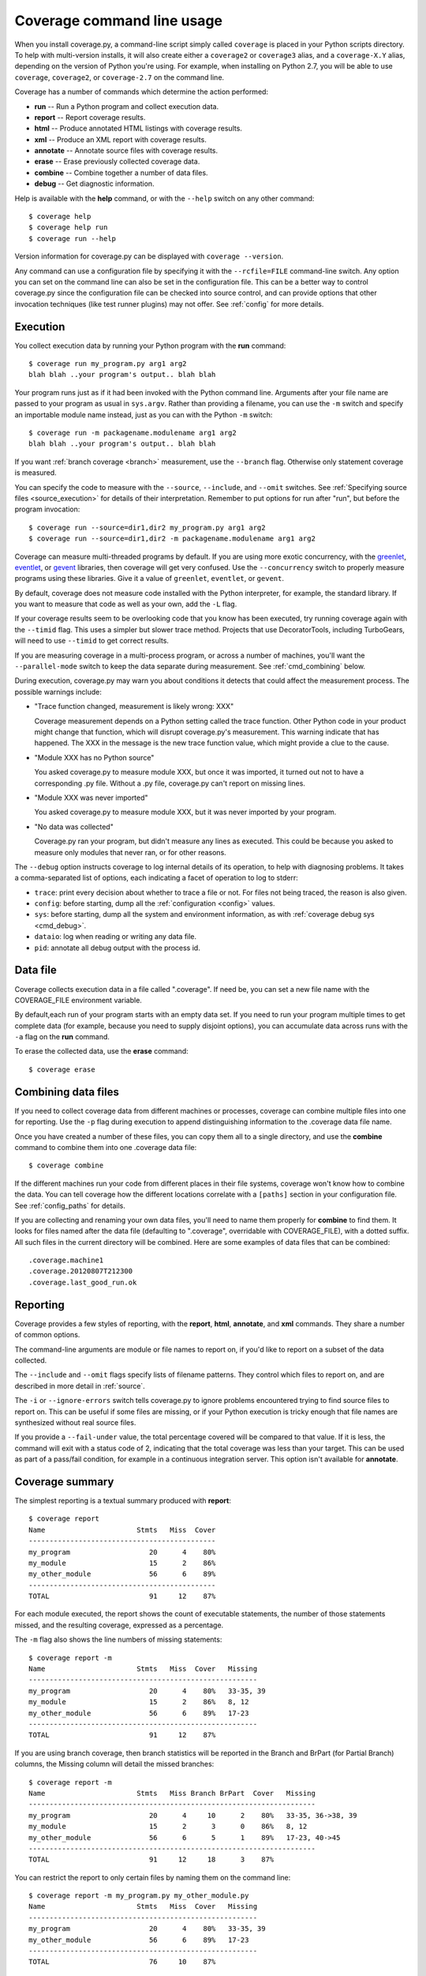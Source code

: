 .. _cmd:

===========================
Coverage command line usage
===========================

.. :history: 20090524T134300, brand new docs.
.. :history: 20090613T164000, final touches for 3.0
.. :history: 20090913T084400, new command line syntax
.. :history: 20091004T170700, changes for 3.1
.. :history: 20091127T200700, changes for 3.2
.. :history: 20100223T200600, changes for 3.3
.. :history: 20100725T211700, updated for 3.4
.. :history: 20110827T212500, updated for 3.5.1, combining aliases
.. :history: 20120119T075600, Added some clarification from George Paci
.. :history: 20120504T091800, Added info about execution warnings, and 3.5.2 stuff.
.. :history: 20120807T211600, Clarified the combine rules.
.. :history: 20121003T074600, Fixed an option reference, https://bitbucket.org/ned/coveragepy/issue/200/documentation-mentions-output-xml-instead
.. :history: 20121117T091000, Added command aliases.
.. :history: 20140924T193000, Added --concurrency

.. highlight:: console


When you install coverage.py, a command-line script simply called ``coverage``
is placed in your Python scripts directory.  To help with multi-version
installs, it will also create either a ``coverage2`` or ``coverage3`` alias,
and a ``coverage-X.Y`` alias, depending on the version of Python you're using.
For example, when installing on Python 2.7, you will be able to use
``coverage``, ``coverage2``, or ``coverage-2.7`` on the command line.

Coverage has a number of commands which determine the action performed:

* **run** -- Run a Python program and collect execution data.

* **report** -- Report coverage results.

* **html** -- Produce annotated HTML listings with coverage results.

* **xml** -- Produce an XML report with coverage results.

* **annotate** -- Annotate source files with coverage results.

* **erase** -- Erase previously collected coverage data.

* **combine** -- Combine together a number of data files.

* **debug** -- Get diagnostic information.

Help is available with the **help** command, or with the ``--help`` switch on
any other command::

    $ coverage help
    $ coverage help run
    $ coverage run --help

Version information for coverage.py can be displayed with
``coverage --version``.

Any command can use a configuration file by specifying it with the
``--rcfile=FILE`` command-line switch.  Any option you can set on the command
line can also be set in the configuration file.  This can be a better way to
control coverage.py since the configuration file can be checked into source
control, and can provide options that other invocation techniques (like test
runner plugins) may not offer. See :ref:`config` for more details.


.. _cmd_execution:

Execution
---------

You collect execution data by running your Python program with the **run**
command::

    $ coverage run my_program.py arg1 arg2
    blah blah ..your program's output.. blah blah

Your program runs just as if it had been invoked with the Python command line.
Arguments after your file name are passed to your program as usual in
``sys.argv``.  Rather than providing a filename, you can use the ``-m`` switch
and specify an importable module name instead, just as you can with the
Python ``-m`` switch::

    $ coverage run -m packagename.modulename arg1 arg2
    blah blah ..your program's output.. blah blah

If you want :ref:`branch coverage <branch>` measurement, use the ``--branch``
flag.  Otherwise only statement coverage is measured.

You can specify the code to measure with the ``--source``, ``--include``, and
``--omit`` switches.  See :ref:`Specifying source files <source_execution>` for
details of their interpretation.  Remember to put options for run after "run",
but before the program invocation::

    $ coverage run --source=dir1,dir2 my_program.py arg1 arg2
    $ coverage run --source=dir1,dir2 -m packagename.modulename arg1 arg2

Coverage can measure multi-threaded programs by default. If you are using
more exotic concurrency, with the `greenlet`_, `eventlet`_, or `gevent`_
libraries, then coverage will get very confused.  Use the ``--concurrency``
switch to properly measure programs using these libraries.  Give it a value of
``greenlet``, ``eventlet``, or ``gevent``.

.. _greenlet: http://greenlet.readthedocs.org/en/latest/
.. _gevent: http://www.gevent.org/
.. _eventlet: http://eventlet.net/

By default, coverage does not measure code installed with the Python
interpreter, for example, the standard library. If you want to measure that
code as well as your own, add the ``-L`` flag.

If your coverage results seem to be overlooking code that you know has been
executed, try running coverage again with the ``--timid`` flag.  This uses a
simpler but slower trace method.  Projects that use DecoratorTools, including
TurboGears, will need to use ``--timid`` to get correct results.

If you are measuring coverage in a multi-process program, or across a number of
machines, you'll want the ``--parallel-mode`` switch to keep the data separate
during measurement.  See :ref:`cmd_combining` below.

During execution, coverage.py may warn you about conditions it detects that
could affect the measurement process.  The possible warnings include:

* "Trace function changed, measurement is likely wrong: XXX"

  Coverage measurement depends on a Python setting called the trace function.
  Other Python code in your product might change that function, which will
  disrupt coverage.py's measurement.  This warning indicate that has happened.
  The XXX in the message is the new trace function value, which might provide
  a clue to the cause.

* "Module XXX has no Python source"

  You asked coverage.py to measure module XXX, but once it was imported, it
  turned out not to have a corresponding .py file.  Without a .py file,
  coverage.py can't report on missing lines.

* "Module XXX was never imported"

  You asked coverage.py to measure module XXX, but it was never imported by
  your program.

* "No data was collected"

  Coverage.py ran your program, but didn't measure any lines as executed.
  This could be because you asked to measure only modules that never ran,
  or for other reasons.

.. _cmd_run_debug:

The ``--debug`` option instructs coverage to log internal details of its
operation, to help with diagnosing problems.  It takes a comma-separated list
of options, each indicating a facet of operation to log to stderr:

* ``trace``: print every decision about whether to trace a file or not. For
  files not being traced, the reason is also given.

* ``config``: before starting, dump all the :ref:`configuration <config>`
  values.

* ``sys``: before starting, dump all the system and environment information,
  as with :ref:`coverage debug sys <cmd_debug>`.

* ``dataio``: log when reading or writing any data file.

* ``pid``: annotate all debug output with the process id.


.. _cmd_datafile:

Data file
---------

Coverage collects execution data in a file called ".coverage".  If need be, you
can set a new file name with the COVERAGE_FILE environment variable.

By default,each run of your program starts with an empty data set. If you need
to run your program multiple times to get complete data (for example, because
you need to supply disjoint options), you can accumulate data across runs with
the ``-a`` flag on the **run** command.

To erase the collected data, use the **erase** command::

    $ coverage erase


.. _cmd_combining:

Combining data files
--------------------

If you need to collect coverage data from different machines or processes,
coverage can combine multiple files into one for reporting. Use the ``-p`` flag
during execution to append distinguishing information to the .coverage data
file name.

Once you have created a number of these files, you can copy them all to a
single directory, and use the **combine** command to combine them into one
.coverage data file::

    $ coverage combine

If the different machines run your code from different places in their file
systems, coverage won't know how to combine the data.  You can tell coverage
how the different locations correlate with a ``[paths]`` section in your
configuration file.  See :ref:`config_paths` for details.

If you are collecting and renaming your own data files, you'll need to name
them properly for **combine** to find them.   It looks for files named after
the data file (defaulting to ".coverage", overridable with COVERAGE_FILE), with
a dotted suffix.  All such files in the current directory will be combined.
Here are some examples of data files that can be combined::

    .coverage.machine1
    .coverage.20120807T212300
    .coverage.last_good_run.ok


.. _cmd_reporting:

Reporting
---------

Coverage provides a few styles of reporting, with the **report**, **html**,
**annotate**, and **xml** commands.  They share a number of common options.

The command-line arguments are module or file names to report on, if you'd like
to report on a subset of the data collected.

The ``--include`` and ``--omit`` flags specify lists of filename patterns. They
control which files to report on, and are described in more detail
in :ref:`source`.

The ``-i`` or ``--ignore-errors`` switch tells coverage.py to ignore problems
encountered trying to find source files to report on.  This can be useful if
some files are missing, or if your Python execution is tricky enough that file
names are synthesized without real source files.

If you provide a ``--fail-under`` value, the total percentage covered will be
compared to that value.  If it is less, the command will exit with a status
code of 2, indicating that the total coverage was less than your target.  This
can be used as part of a pass/fail condition, for example in a continuous
integration server.  This option isn't available for **annotate**.


.. _cmd_summary:

Coverage summary
----------------

The simplest reporting is a textual summary produced with **report**::

    $ coverage report
    Name                      Stmts   Miss  Cover
    ---------------------------------------------
    my_program                   20      4    80%
    my_module                    15      2    86%
    my_other_module              56      6    89%
    ---------------------------------------------
    TOTAL                        91     12    87%

For each module executed, the report shows the count of executable statements,
the number of those statements missed, and the resulting coverage, expressed
as a percentage.

The ``-m`` flag also shows the line numbers of missing statements::

    $ coverage report -m
    Name                      Stmts   Miss  Cover   Missing
    -------------------------------------------------------
    my_program                   20      4    80%   33-35, 39
    my_module                    15      2    86%   8, 12
    my_other_module              56      6    89%   17-23
    -------------------------------------------------------
    TOTAL                        91     12    87%

If you are using branch coverage, then branch statistics will be reported in
the Branch and BrPart (for Partial Branch) columns, the Missing column will
detail the missed branches::

    $ coverage report -m
    Name                      Stmts   Miss Branch BrPart  Cover   Missing
    ---------------------------------------------------------------------
    my_program                   20      4     10      2    80%   33-35, 36->38, 39
    my_module                    15      2      3      0    86%   8, 12
    my_other_module              56      6      5      1    89%   17-23, 40->45
    ---------------------------------------------------------------------
    TOTAL                        91     12     18      3    87%

You can restrict the report to only certain files by naming them on the
command line::

    $ coverage report -m my_program.py my_other_module.py
    Name                      Stmts   Miss  Cover   Missing
    -------------------------------------------------------
    my_program                   20      4    80%   33-35, 39
    my_other_module              56      6    89%   17-23
    -------------------------------------------------------
    TOTAL                        76     10    87%

Other common reporting options are described above in :ref:`cmd_reporting`.


.. _cmd_html:

HTML annotation
---------------

Coverage can annotate your source code for which lines were executed
and which were not.  The **html** command creates an HTML report similar to the
**report** summary, but as an HTML file.  Each module name links to the source
file decorated to show the status of each line.

Here's a `sample report`__.

__ /code/coverage/sample_html/index.html

Lines are highlighted green for executed, red for missing, and gray for
excluded.  The counts at the top of the file are buttons to turn on and off
the highlighting.

A number of keyboard shortcuts are available for navigating the report.
Click the keyboard icon in the upper right to see the complete list.

The title of the report can be set with the ``title`` setting in the
``[html]`` section of the configuration file, or the ``--title`` switch on
the command line.

If you prefer a different style for your HTML report, you can provide your
own CSS file to apply, by specifying a CSS file in the ``[html]`` section of
the configuration file.  See :ref:`config_html` for details.

The ``-d`` argument specifies an output directory, defaulting to "htmlcov"::

    $ coverage html -d coverage_html

Other common reporting options are described above in :ref:`cmd_reporting`.

Generating the HTML report can be time-consuming.  Stored with the HTML report
is a data file that is used to speed up reporting the next time.  If you
generate a new report into the same directory, coverage.py will skip
generating unchanged pages, making the process faster.


.. _cmd_annotation:

Text annotation
---------------

The **annotate** command produces a text annotation of your source code.  With
a ``-d`` argument specifying an output directory, each Python file becomes a
text file in that directory.  Without ``-d``, the files are written into the
same directories as the original Python files.

Coverage status for each line of source is indicated with a character prefix::

    > executed
    ! missing (not executed)
    - excluded

For example::

      # A simple function, never called with x==1

    > def h(x):
          """Silly function."""
    -     if 0:   #pragma: no cover
    -         pass
    >     if x == 1:
    !         a = 1
    >     else:
    >         a = 2

Other common reporting options are described above in :ref:`cmd_reporting`.


.. _cmd_xml:

XML reporting
-------------

The **xml** command writes coverage data to a "coverage.xml" file in a format
compatible with `Cobertura`_.

.. _Cobertura: http://cobertura.sourceforge.net

You can specify the name of the output file with the ``-o`` switch.

Other common reporting options are described above in :ref:`cmd_reporting`.


.. _cmd_debug:

Diagnostics
-----------

The **debug** command shows internal information to help diagnose problems.
If you are reporting a bug about coverage.py, including the output of this
command can often help::

    $ coverage debug sys > please_attach_to_bug_report.txt

Two types of information are available: ``sys`` to show system configuration,
and ``data`` to show a summary of the collected coverage data.
